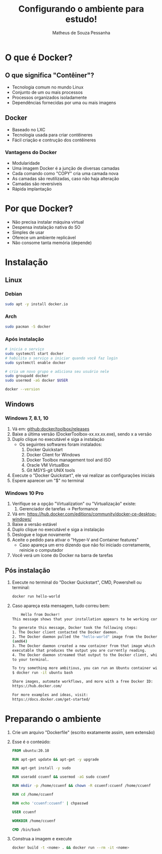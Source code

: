 #+title: Configurando o ambiente para estudo!
#+author: Matheus de Souza Pessanha
#+email: 00119110328@pq.uenf.br

* O que é  Docker?
** O que significa "Contêiner"?
   [[../assets/virtualization_vs_containers.png]]
   
   - Tecnologia comum no mundo Linux
   - Conjunto de um ou mais processos
   - Processos organizados isoladamente
   - Dependências fornecidas por uma ou mais imagens

** Docker
   [[../assets/docker_logo.png]]

   - Baseado no LXC
   - Tecnologia usada para criar contêineres
   - Fácil criação e contrução dos contêineres

*** Vantagens do Docker 
    [[../assets/traditional_linux_containers_vs_docker.png]]
    
    - Modularidade
    - Uma imagem Docker é a junção de diversas camadas
    - Cada comando como "COPY" cria uma camada nova
    - As camadas são reutilizadas, caso não haja alteração
    - Camadas são reversíveis
    - Rápida implantação

* Por que Docker‽
  - Não precisa instalar máquina virtual
  - Despensa instalação nativa do SO
  - Simples de usar
  - Oferece um ambiente replicável
  - Não consome tanta memória (depende)
* Instalação
** Linux
*** Debian
    #+begin_src bash
      sudo apt -y install docker.io
    #+end_src
*** Arch
    #+begin_src bash
      sudo pacman -S docker
    #+end_src
*** Após instalação
    #+begin_src  bash
      # inicia o serviço
      sudo systemctl start docker
      # habilita o serviço a iniciar quando você faz login
      sudo systemctl enable docker

      # cria um novo grupo e adiciona seu usuário nele
      sudo groupadd docker
      sudo usermod -aG docker $USER

      docker --version
    #+end_src
** Windows
*** Windows 7, 8.1, 10
   1. Vá em: [[github:docker/toolbox/releases]]
   2. Baixe a última versão (DockerToolbox-xx.xx.xx.exe), sendo x a versão
   3. Duplo clique no executável e siga a instalação
      - Os seguintes softwares foram instalados:
        1. Docker Quickstart
        2. Docker Client for Windows
        3. Docker Toolbox management tool and ISO
        4. Oracle VM VirtualBox
        5. Git MSYS-git UNIX tools
   4. Execute o "Docker Quickstart", ele vai realizar as configurações iniciais
   5. Espere aparecer um "$" no terminal

*** Windows 10 Pro
    1. Verifique se a opção "Virtualization" ou "Virtualização" existe:
       1. Gerenciador de tarefas -> Performance
    2. Vá em: [[https://hub.docker.com/editions/community/docker-ce-desktop-windows/]]
    3. Baixe a versão estável
    4. Duplo clique no executável e siga a instalação
    5. Deslogue e logue novamente
    6. Aceite o pedido para ativar o "Hyper-V and Container features"
       - Caso apareça um erro dizendo que não foi iniciado corretamente, reinicie o computador
    7. Você verá um ícone do Docker na barra de tarefas
** Pós instalação
   1. Execute no terminal do "Docker Quickstart", CMD, Powershell ou terminal:
      #+begin_src bash
        docker run hello-world
      #+end_src

   2. Caso apareça esta mensagem, tudo correu bem:
      #+begin_src bash
        Hello from Docker!
	This message shows that your installation appears to be working correctly.

	To generate this message, Docker took the following steps:
	1. The Docker client contacted the Docker daemon.
	2. The Docker daemon pulled the "hello-world" image from the Docker Hub.
	(amd64)
	3. The Docker daemon created a new container from that image which runs the
	executable that produces the output you are currently reading.
	4. The Docker daemon streamed that output to the Docker client, which sent it
	to your terminal.

	To try something more ambitious, you can run an Ubuntu container with:
	$ docker run -it ubuntu bash

	Share images, automate workflows, and more with a free Docker ID:
	https://hub.docker.com/

	For more examples and ideas, visit:
	https://docs.docker.com/get-started/
      #+end_src
* Preparando o ambiente
  1. Crie um arquivo "Dockerfile" (escrito exatamente assim, sem extensão)
  2. Esse é o conteúdo:
     #+begin_src dockerfile
       FROM ubuntu:20.10

       RUN apt-get update && apt-get -y upgrade

       RUN apt-get install -y sudo

       RUN useradd ccuenf && usermod -aG sudo ccuenf

       RUN mkdir -p /home/ccuenf && chown -R ccuenf:ccuenf /home/ccuenf

       RUN cd /home/ccuenf

       RUN echo 'ccuenf:ccuenf' | chpasswd

       USER ccuenf

       WORKDIR /home/ccuenf

       CMD /bin/bash
     #+end_src
  3. Construa a imagem e execute
     #+begin_src bash
       docker build -t <nome> . && docker run --rm -it <nome>
     #+end_src
